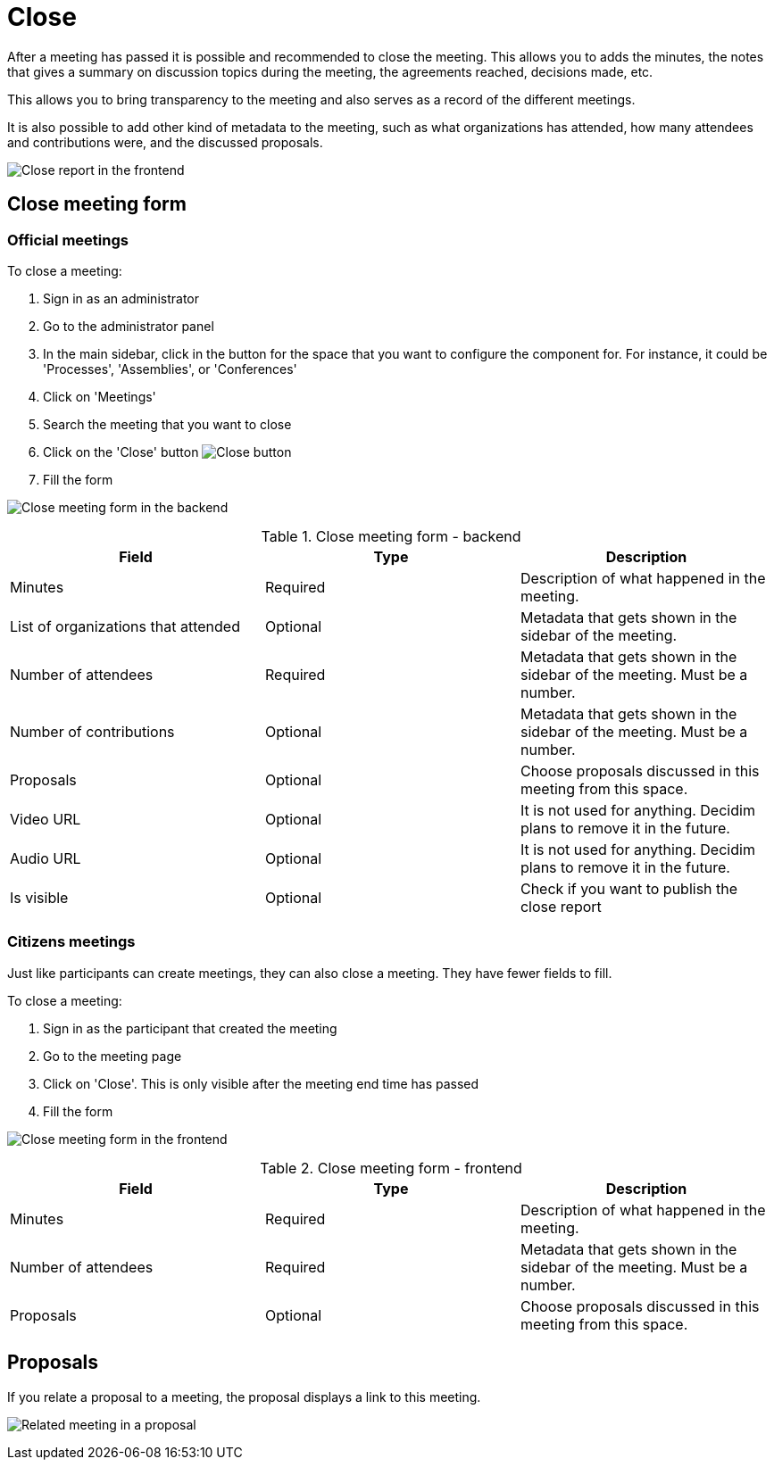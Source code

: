 = Close

After a meeting has passed it is possible and recommended to close the meeting. This allows you to adds the minutes, the notes
that gives a summary on discussion topics during the meeting, the agreements reached, decisions made, etc.

This allows you to bring transparency to the meeting and also serves as a record of the different meetings.

It is also possible to add other kind of metadata to the meeting, such as what organizations has attended, how many attendees
and contributions were, and the discussed proposals.

image:components/meetings/close/frontend.png[Close report in the frontend]

== Close meeting form

=== Official meetings

To close a meeting:

. Sign in as an administrator
. Go to the administrator panel
. In the main sidebar, click in the button for the space that you want to configure the component for.
For instance, it could be 'Processes', 'Assemblies', or 'Conferences'
. Click on 'Meetings'
. Search the meeting that you want to close
. Click on the 'Close' button image:action_close.png[Close button]
. Fill the form

image:components/meetings/close/form_backend.png[Close meeting form in the backend]

.Close meeting form - backend
|===
|Field |Type |Description

|Minutes
|Required
|Description of what happened in the meeting.

|List of organizations that attended
|Optional
|Metadata that gets shown in the sidebar of the meeting.

|Number of attendees
|Required
|Metadata that gets shown in the sidebar of the meeting. Must be a number.

|Number of contributions
|Optional
|Metadata that gets shown in the sidebar of the meeting. Must be a number.

|Proposals
|Optional
|Choose proposals discussed in this meeting from this space.

|Video URL
|Optional
|It is not used for anything. Decidim plans to remove it in the future.

|Audio URL
|Optional
|It is not used for anything. Decidim plans to remove it in the future.

|Is visible
|Optional
|Check if you want to publish the close report

|===

=== Citizens meetings

Just like participants can create meetings, they can also close a meeting. They have fewer fields to fill.

To close a meeting:

. Sign in as the participant that created the meeting
. Go to the meeting page
. Click on 'Close'. This is only visible after the meeting end time has passed
. Fill the form

image:components/meetings/close/form_frontend.png[Close meeting form in the frontend]

.Close meeting form - frontend
|===
|Field |Type |Description

|Minutes
|Required
|Description of what happened in the meeting.

|Number of attendees
|Required
|Metadata that gets shown in the sidebar of the meeting. Must be a number.

|Proposals
|Optional
|Choose proposals discussed in this meeting from this space.

|===

== Proposals

If you relate a proposal to a meeting, the proposal displays a link to this meeting.

image:components/meetings/close/related_proposal.png[Related meeting in a proposal]
